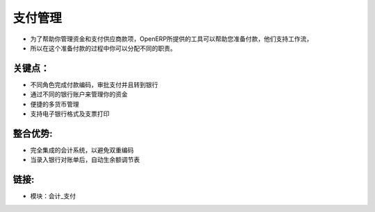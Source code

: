 .. i18n: Payments Management
.. i18n: ====================
..

支付管理
====================

.. i18n: As to help you to manage your treasury and your payments to suppliers, OpenERP
.. i18n: provides tools to help you on the preparation of payments. They support workflows
.. i18n: so that you can assign different responsibilities in the process.
..

* 为了帮助你管理资金和支付供应商款项，OpenERP所提供的工具可以帮助您准备付款，他们支持工作流，
* 所以在这个准备付款的过程中你可以分配不同的职责。

.. i18n: .. raw:: html
.. i18n:  
.. i18n:  <a target="_blank" href="../images/payements_management_screenshot.png"><img src="../images_small/payements_management_screenshot.png" class="screenshot" /></a>
..

.. raw:: html
 
 <a target="_blank" href="../images/payements_management_screenshot.png"><img src="../images_small/payements_management_screenshot.png" class="screenshot" /></a>

.. i18n: Key Points:
.. i18n: -----------
..

关键点：
-----------

.. i18n: * Different roles for encoding payments, approving payments and sending to bank
.. i18n: * Manage your treasury across your different bank accounts
.. i18n: * Multi-Currency management facilities
.. i18n: * Support electronic bank formats and check printing
..

* 不同角色完成付款编码，审批支付并且转到银行
* 通过不同的银行账户来管理你的资金
* 便捷的多货币管理
* 支持电子银行格式及支票打印

.. i18n: Integration Benefits:
.. i18n: ---------------------
..

整合优势:
---------------------

.. i18n: * Fully integrated with the accounting system to avoid double encoding,
.. i18n: * Import and automatic reconciliation when encoding bank statements.
..

* 完全集成的会计系统，以避免双重编码
* 当录入银行对账单后，自动生余额调节表
.. i18n: Links:
.. i18n: ------
..

链接:
------

.. i18n: * Modules:  account_payment
..

* 模块：会计_支付
